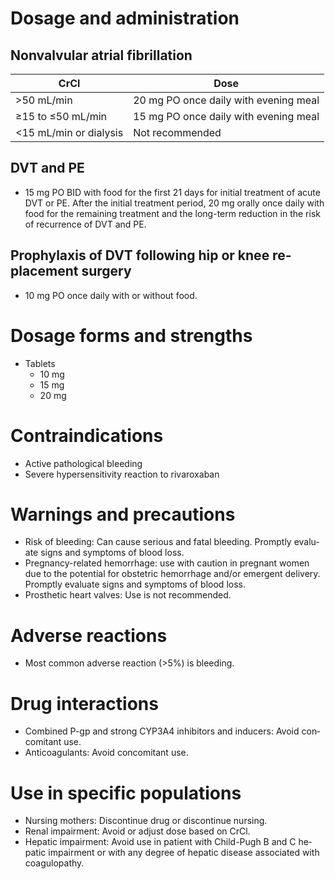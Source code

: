 # Rivaroxaban -- leave title blank below
#+TITLE:  
#+AUTHOR:    David Mann
#+EMAIL:     mannd@epstudiossoftware.com
#+DATE:      [2015-03-06 Fri]
#+DESCRIPTION:
#+KEYWORDS:
#+LANGUAGE:  en
#+OPTIONS:   H:3 num:nil toc:nil \n:nil @:t ::t |:t ^:t -:t f:t *:t <:t
#+OPTIONS:   TeX:t LaTeX:t skip:nil d:nil todo:t pri:nil tags:not-in-toc
#+INFOJS_OPT: view:nil toc:nil ltoc:t mouse:underline buttons:0 path:http://orgmode.org/org-info.js
#+EXPORT_SELECT_TAGS: export
#+EXPORT_EXCLUDE_TAGS: noexport
#+LINK_UP:   
#+LINK_HOME: 
#+XSLT:
* Dosage and administration
** Nonvalvular atrial fibrillation
| CrCl                   | Dose                                  |
|------------------------+---------------------------------------|
| >50 mL/min             | 20 mg PO once daily with evening meal |
| ≥15 to ≤50 mL/min      | 15 mg PO once daily with evening meal |
| <15 mL/min or dialysis | Not recommended                       |
** DVT and PE
- 15 mg PO BID with food for the first 21 days for initial treatment of acute DVT or PE.  After the initial treatment period, 20 mg orally once daily with food for the remaining treatment and the long-term reduction in the risk of recurrence of DVT and PE.
** Prophylaxis of DVT following hip or knee replacement surgery
- 10 mg PO once daily with or without food.
* Dosage forms and strengths
- Tablets
  - 10 mg
  - 15 mg
  - 20 mg
* Contraindications
- Active pathological bleeding
- Severe hypersensitivity reaction to rivaroxaban
* Warnings and precautions
- Risk of bleeding: Can cause serious and fatal bleeding. Promptly evaluate signs and symptoms of blood loss.
- Pregnancy-related hemorrhage: use with caution in pregnant women due to the potential for obstetric hemorrhage and/or emergent delivery.  Promptly evaluate signs and symptoms of blood loss.
- Prosthetic heart valves: Use is not recommended.
* Adverse reactions
- Most common adverse reaction (>5%) is bleeding.
* Drug interactions
- Combined P-gp and strong CYP3A4 inhibitors and inducers: Avoid concomitant use.
- Anticoagulants: Avoid concomitant use.
* Use in specific populations
- Nursing mothers: Discontinue drug or discontinue nursing.
- Renal impairment: Avoid or adjust dose based on CrCl.
- Hepatic impairment: Avoid use in patient with Child-Pugh B and C hepatic impairment or with any degree of hepatic disease associated with coagulopathy.
